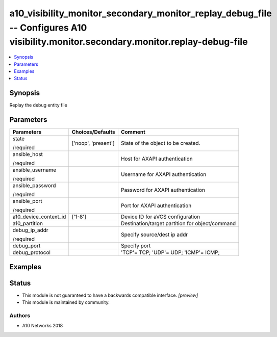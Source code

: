 .. _a10_visibility_monitor_secondary_monitor_replay_debug_file_module:


a10_visibility_monitor_secondary_monitor_replay_debug_file -- Configures A10 visibility.monitor.secondary.monitor.replay-debug-file
===================================================================================================================================

.. contents::
   :local:
   :depth: 1


Synopsis
--------

Replay the debug entity file






Parameters
----------

+-----------------------+---------------------+-------------------------------------------------+
| Parameters            | Choices/Defaults    | Comment                                         |
|                       |                     |                                                 |
|                       |                     |                                                 |
+=======================+=====================+=================================================+
| state                 | ['noop', 'present'] | State of the object to be created.              |
|                       |                     |                                                 |
| /required             |                     |                                                 |
+-----------------------+---------------------+-------------------------------------------------+
| ansible_host          |                     | Host for AXAPI authentication                   |
|                       |                     |                                                 |
| /required             |                     |                                                 |
+-----------------------+---------------------+-------------------------------------------------+
| ansible_username      |                     | Username for AXAPI authentication               |
|                       |                     |                                                 |
| /required             |                     |                                                 |
+-----------------------+---------------------+-------------------------------------------------+
| ansible_password      |                     | Password for AXAPI authentication               |
|                       |                     |                                                 |
| /required             |                     |                                                 |
+-----------------------+---------------------+-------------------------------------------------+
| ansible_port          |                     | Port for AXAPI authentication                   |
|                       |                     |                                                 |
| /required             |                     |                                                 |
+-----------------------+---------------------+-------------------------------------------------+
| a10_device_context_id | ['1-8']             | Device ID for aVCS configuration                |
|                       |                     |                                                 |
|                       |                     |                                                 |
+-----------------------+---------------------+-------------------------------------------------+
| a10_partition         |                     | Destination/target partition for object/command |
|                       |                     |                                                 |
|                       |                     |                                                 |
+-----------------------+---------------------+-------------------------------------------------+
| debug_ip_addr         |                     | Specify source/dest ip addr                     |
|                       |                     |                                                 |
| /required             |                     |                                                 |
+-----------------------+---------------------+-------------------------------------------------+
| debug_port            |                     | Specify port                                    |
|                       |                     |                                                 |
|                       |                     |                                                 |
+-----------------------+---------------------+-------------------------------------------------+
| debug_protocol        |                     | 'TCP'= TCP; 'UDP'= UDP; 'ICMP'= ICMP;           |
|                       |                     |                                                 |
|                       |                     |                                                 |
+-----------------------+---------------------+-------------------------------------------------+







Examples
--------

.. code-block:: yaml+jinja

    





Status
------




- This module is not guaranteed to have a backwards compatible interface. *[preview]*


- This module is maintained by community.



Authors
~~~~~~~

- A10 Networks 2018

